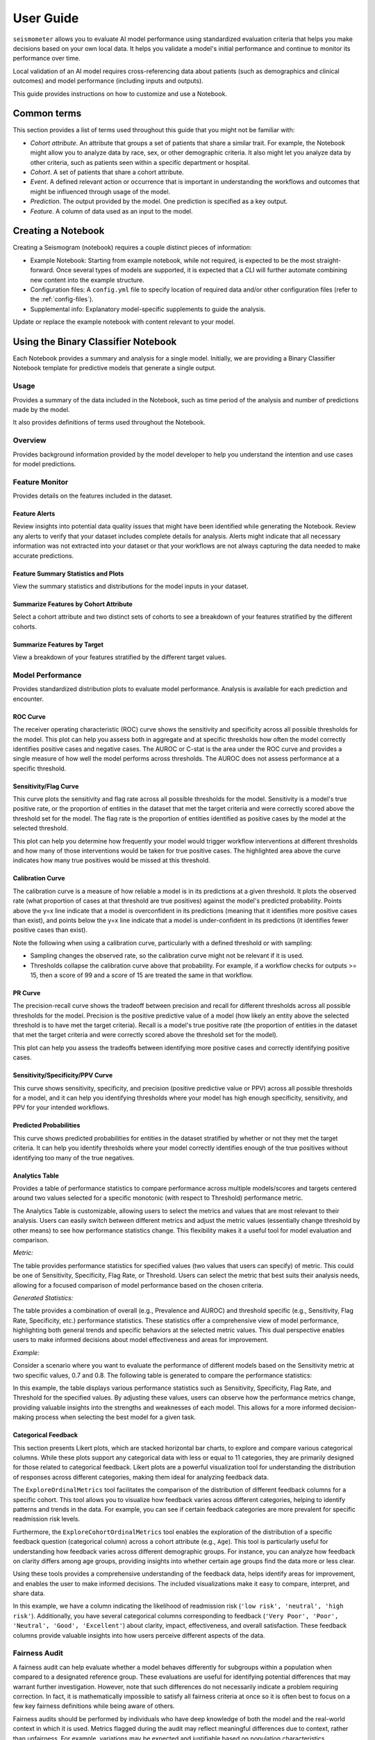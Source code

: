 .. _user_guide:

==========
User Guide
==========

``seismometer`` allows you to evaluate AI model performance using standardized evaluation criteria that helps you
make decisions based on your own local data. It helps you
validate a model's initial performance and continue to monitor its
performance over time.

Local validation of an AI model requires cross-referencing data about
patients (such as demographics and clinical outcomes) and model
performance (including inputs and outputs).

This guide provides instructions on how to customize and use a Notebook.

Common terms
============

This section provides a list of terms used throughout this guide that
you might not be familiar with:

-  *Cohort attribute*. An attribute that groups a set of patients that
   share a similar trait. For example, the Notebook might allow you to
   analyze data by race, sex, or other demographic criteria. It also
   might let you analyze data by other criteria, such as patients seen
   within a specific department or hospital.

-  *Cohort*. A set of patients that share a cohort attribute.

-  *Event*. A defined relevant action or occurrence that is important in
   understanding the workflows and outcomes that might be influenced
   through usage of the model.

-  *Prediction*. The output provided by the model. One prediction is
   specified as a key output.

-  *Feature*. A column of data used as an input to the model.

Creating a Notebook
=====================

Creating a Seismogram (notebook) requires a couple distinct pieces of information:

- Example Notebook: Starting from example notebook, while not required, is expected to be the most straight-forward. Once several types of models are supported, it is expected that a CLI will further automate combining new content into the example structure.
- Configuration files: A ``config.yml`` file to specify location of required data and/or other configuration files (refer to the :ref:`config-files`).
- Supplemental info: Explanatory model-specific supplements to guide the analysis.

Update or replace the example notebook with content relevant to your model.


Using the Binary Classifier Notebook
====================================

Each Notebook provides a summary and analysis for a single model.
Initially, we are providing a Binary Classifier Notebook template for
predictive models that generate a single output.

Usage
-----

Provides a summary of the data included in the Notebook, such as time
period of the analysis and number of predictions made by the model.

It also provides definitions of terms used throughout the Notebook.

Overview
--------

Provides background information provided by the model developer to help
you understand the intention and use cases for model predictions.

Feature Monitor
---------------

Provides details on the features included in the dataset.

Feature Alerts
~~~~~~~~~~~~~~

Review insights into potential data quality issues that might have been
identified while generating the Notebook. Review any alerts to verify
that your dataset includes complete details for analysis. Alerts might
indicate that all necessary information was not extracted into your
dataset or that your workflows are not always capturing the data needed
to make accurate predictions.

Feature Summary Statistics and Plots
~~~~~~~~~~~~~~~~~~~~~~~~~~~~~~~~~~~~

View the summary statistics and distributions for the model inputs in
your dataset.


Summarize Features by Cohort Attribute
~~~~~~~~~~~~~~~~~~~~~~~~~~~~~~~~~~~~~~

Select a cohort attribute and two distinct sets of cohorts to see a
breakdown of your features stratified by the different cohorts.

Summarize Features by Target
~~~~~~~~~~~~~~~~~~~~~~~~~~~~

View a breakdown of your features stratified by the different target
values.

Model Performance
-----------------

Provides standardized distribution plots to evaluate model performance.
Analysis is available for each prediction and encounter.

ROC Curve
~~~~~~~~~

The receiver operating characteristic (ROC) curve shows the sensitivity
and specificity across all possible thresholds for the model. This plot
can help you assess both in aggregate and at specific thresholds how
often the model correctly identifies positive cases and negative cases.
The AUROC or C-stat is the area under the ROC curve and provides a single measure
of how well the model performs across thresholds. The AUROC does not
assess performance at a specific threshold.

.. image:: media/ROC.png
   :alt: A graph of the ROC with the AUROC included
   :width: 3.5in

Sensitivity/Flag Curve
~~~~~~~~~~~~~~~~~~~~~~

This curve plots the sensitivity and flag rate across all possible
thresholds for the model. Sensitivity is a model's true positive rate,
or the proportion of entities in the dataset that met the target
criteria and were correctly scored above the threshold set for the
model. The flag rate is the proportion of entities identified as
positive cases by the model at the selected threshold.

This plot can help you determine how frequently your model would trigger
workflow interventions at different thresholds and how many of those
interventions would be taken for true positive cases. The highlighted
area above the curve indicates how many true positives would be missed
at this threshold.

.. image:: media/sensitivity_flagrate.png
   :alt: A graph of sensitivity versus flag rate
   :width: 3.5in

Calibration Curve
~~~~~~~~~~~~~~~~~

The calibration curve is a measure of how reliable a model is in its
predictions at a given threshold. It plots the observed rate (what
proportion of cases at that threshold are true positives) against the
model's predicted probability. Points above the y=x line indicate that a
model is overconfident in its predictions (meaning that it identifies
more positive cases than exist), and points below the y=x line indicate
that a model is under-confident in its predictions (it identifies fewer
positive cases than exist).

Note the following when using a calibration curve, particularly with a
defined threshold or with sampling:

-  Sampling changes the observed rate, so the calibration curve might
   not be relevant if it is used.

-  Thresholds collapse the calibration curve above that probability. For
   example, if a workflow checks for outputs >= 15, then a score of 99
   and a score of 15 are treated the same in that workflow.

.. image:: media/observed_rate_predicted_probability.png
   :alt: A graph of the calibration curve with vertical lines representing key thresholds
   :width: 3.5in

PR Curve
~~~~~~~~

The precision-recall curve shows the tradeoff between precision and
recall for different thresholds across all possible thresholds for the
model. Precision is the positive predictive value of a model (how likely
an entity above the selected threshold is to have met the target
criteria). Recall is a model's true positive rate (the proportion of
entities in the dataset that met the target criteria and were correctly
scored above the threshold set for the model).

This plot can help you assess the tradeoffs between identifying more
positive cases and correctly identifying positive cases.

.. image:: media/ppv_sensitivity.png
   :alt: A graph of PPV versus sensitivity
   :width: 3.5in

Sensitivity/Specificity/PPV Curve
~~~~~~~~~~~~~~~~~~~~~~~~~~~~~~~~~

This curve shows sensitivity, specificity, and precision (positive
predictive value or PPV) across all possible thresholds for a model, and
it can help you identifying thresholds where your model has high enough
specificity, sensitivity, and PPV for your intended workflows.

.. image:: media/threshold_metric.png
   :alt: A graph of sensitivity, specificity, and PPV
   :width: 3.5in

Predicted Probabilities
~~~~~~~~~~~~~~~~~~~~~~~

This curve shows predicted probabilities for entities in the dataset
stratified by whether or not they met the target criteria. It can help
you identify thresholds where your model correctly identifies enough of
the true positives without identifying too many of the true negatives.

.. image:: media/predicted_count.png
   :width: 3.5in

Analytics Table
~~~~~~~~~~~~~~~

Provides a table of performance statistics to compare performance across
multiple models/scores and targets centered around two values selected
for a specific monotonic (with respect to Threshold) performance metric.

The Analytics Table is customizable, allowing users to select the metrics
and values that are most relevant to their analysis. Users can easily
switch between different metrics and adjust the metric values (essentially
change threshold by other means) to see how performance statistics change.
This flexibility makes it a useful tool for model evaluation and comparison.

*Metric:*

The table provides performance statistics for specified values
(two values that users can specify) of metric. This could be one of 
Sensitivity, Specificity, Flag Rate, or Threshold. Users can select the
metric that best suits their analysis needs, allowing for a focused
comparison of model performance based on the chosen criteria.

*Generated Statistics:*

The table provides a combination of overall (e.g., Prevalence and AUROC)
and threshold specific (e.g., Sensitivity, Flag Rate, Specificity, etc.)
performance statistics. These statistics offer a comprehensive view of
model performance, highlighting both general trends and specific behaviors
at the selected metric values. This dual perspective enables users to make
informed decisions about model effectiveness and areas for improvement.

*Example:* 

Consider a scenario where you want to evaluate the performance of different
models based on the Sensitivity metric at two specific values, 0.7 and 0.8.
The following table is generated to compare the performance statistics:

.. image:: media/analytics_table.png
   :width: 7in

In this example, the table displays various performance statistics such as
Sensitivity, Specificity, Flag Rate, and Threshold for the specified values.
By adjusting these values, users can observe how the performance metrics
change, providing valuable insights into the strengths and weaknesses of
each model. This allows for a more informed decision-making process when
selecting the best model for a given task.

Categorical Feedback
~~~~~~~~~~~~~~~~~~~~

This section presents Likert plots, which are stacked horizontal bar charts, to 
explore and compare various categorical columns. While these plots support any
categorical data with less or equal to 11 categories, they are primarily
designed for those related to categorical feedback. Likert plots are a powerful
visualization tool for understanding the distribution of responses across different
categories, making them ideal for analyzing feedback data.

The ``ExploreOrdinalMetrics`` tool facilitates the comparison of the distribution 
of different feedback columns for a specific cohort. This tool allows you to 
visualize how feedback varies across different categories, helping to identify 
patterns and trends in the data. For example, you can see if certain feedback 
categories are more prevalent for specific readmission risk levels.

Furthermore, the ``ExploreCohortOrdinalMetrics`` tool enables the exploration of 
the distribution of a specific feedback question (categorical column) across a 
cohort attribute (e.g., ``Age``). This tool is particularly useful for understanding 
how feedback varies across different demographic groups. For instance, you can 
analyze how feedback on clarity differs among age groups, providing insights into 
whether certain age groups find the data more or less clear.

Using these tools provides a comprehensive understanding of the feedback 
data, helps identify areas for improvement, and enables the user to make 
informed decisions. The included visualizations make it easy to compare,
interpret, and share data.

.. image:: media/likert_plot.png
   :alt: A Likert plot showing categorical feedback
   :width: 7in

In this example, we have a column indicating the likelihood of readmission risk 
(``'low risk', 'neutral', 'high risk'``). Additionally, you have several categorical 
columns corresponding to feedback (``'Very Poor', 'Poor', 'Neutral', 'Good', 
'Excellent'``) about clarity, impact, effectiveness, and overall satisfaction. These 
feedback columns provide valuable insights into how users perceive different aspects 
of the data.

Fairness Audit
--------------

A fairness audit can help evaluate whether a model behaves differently for subgroups within a population when compared to a designated reference group. These evaluations are useful for identifying potential differences that may warrant further investigation. However, note that such differences do not necessarily indicate a problem requiring correction. In fact, it is mathematically impossible to satisfy all fairness criteria at once so it is often best to focus on a few key fairness definitions while being aware of others.

Fairness audits should be performed by individuals who have deep knowledge of both the model and the real-world context in which it is used. Metrics flagged during the audit may reflect meaningful differences due to context, rather than unfairness. For example, variations may be expected and justifiable based on population characteristics.

Different fairness concepts may go by different names depending on the source. Some commonly referenced ones include:

- **Equal Opportunity**: Parity in true positive rate
- **Predictive Equality**: Parity in false positive rate
- **Demographic Parity**: Parity in predicted positive rates (predictive prevalence)

Understanding Fairness Thresholds and Ratios
~~~~~~~~~~~~~~~~~~~~~~~~~~~~~~~~~~~~~~~~~~~~

The audit examines how fairness metrics vary across groups for each cohort attribute (e.g., race, gender, age). One group, typically the largest, is chosen as the **reference group**, and each other group's results are **compared to this baseline**.

To assess disparity, the audit calculates a **ratio** for each metric:

::

    Ratio = Metric value for group / Metric value for reference group

This ratio is then compared against a **fairness threshold**, which defines acceptable bounds for differences. For example, a commonly used threshold is **25%**, based on the "Four-Fifths Rule."

**Fairness bounds** are calculated as:

- **Upper Bound**: ``1 + threshold`` (e.g., 1.25 for a 25% threshold)
- **Lower Bound**: ``1 / (1 + threshold)`` (e.g., 0.8 for a 25% threshold)

If the ratio for a group falls outside these bounds (e.g., above 1.25 or below 0.8), it may indicate a fairness concern.

Example
~~~~~~~

Suppose we are analyzing a clinical risk identification model between those with and without a specific comorbidity:

- **PPV for those without comorbidity (reference group)**: 18%
- **PPV for those with comorbidity**: 22%

The ratio is:

::

    22% / 18% = 1.22

If we use a 25% fairness threshold, the lower bound is 0.80 and the upper bound is 1.25. Since the ratio is **1.22**, this just meets the threshold. If it were slightly higher (e.g., 1.3), it would be flagged as a potential issue.

Notes on Choosing a Threshold
~~~~~~~~~~~~~~~~~~~~~~~~~~~~~

A threshold of 0.25 is used as the default in this analysis because it aligns with the **Four-Fifths Rule**, a common heuristic used in legal and regulatory settings. However, this threshold may not be appropriate for every metric or application. Users should consider adjusting it based on the context and sensitivity of the use case.

For more details, refer to:

- `Disparate impact <https://en.wikipedia.org/wiki/Disparate_impact#The_80%_rule>`_
- `Fairlearn's common fairness metrics <https://fairlearn.org/v0.12/user_guide/assessment/common_fairness_metrics.html>`_

The visualization is a table showing the overall metrics, and icons
indicating default, within bounds, or out of bounds. Note that comparison
across columns is not always exact due to potential differences in the
included observations from missing information.

.. image:: media/fairness_table_binary_classifier.png
   :alt: A table of metrics showing variation across cohort subgroups
   :width: 7in

Cohort Analysis
---------------

Breaks down the overall analysis by various cohorts defined for the
model.

Performance by Cohort
~~~~~~~~~~~~~~~~~~~~~

Select a cohort and one or more subgroups to see a breakdown of common model
performance statistics across thresholds and cohort attributes. The plots show
sensitivity, specificity, proportion of flagged entities, PPV, and NPV.

Outcomes
--------

Trend Comparison
~~~~~~~~~~~~~~~~

The goal of operationalizing models is to improve outcomes so analyzing
only model performance is usually too narrow a view to take. This
section shows broader indicators such as outcomes in relation to the
assisted intervention actions. Plots trend selected events split out
against the selected cohorts to reveal associations between
interventions that the model is helping drive and the outcomes that the
intervention helps modify.

.. image:: media/outcomes.png
   :alt: A graph showing different colored lines Description
      automatically generated
   :width: 7.5in

Lead Time Analysis
~~~~~~~~~~~~~~~~~~

View the amount of time that a prediction provides before an event of
interest. These analyses implicitly restrict data to the positive
cohort, as that is expected to be the time the event occurs. The
visualization uses standard violin plots where a density estimate is shown as a filled
region and quartile and whiskers inside that area. When the cohorts overlap significantly,
this indicates the model is providing equal opportunity for action to be
taken based on the outputs across the cohort groups.

.. image:: media/time_lead_analysis.png
   :alt: A graph with colorful rectangular bars Description
      automatically generated with medium confidence
   :width: 5in

Cohort Selection Behavior
==========================

When no cohort values are selected (i.e., an empty cohort dictionary ``{}``), 
``seismometer`` generally includes all rows by default, even those where the 
cohort attribute is ``NaN``. However, there are intentional exceptions to this 
behavior: the Fairness Table, ``show_cohort_summaries``, and cohort summaries 
focused on a specific cohort attribute (e.g., ``Age``). These tools always exclude 
rows with missing cohort values to focus analysis on well-represented groups.

This behavior resembles the distinction between ``count(*)`` and ``count(Age)`` 
in SQL: the former includes all rows regardless of missing values, while the 
latter excludes rows where ``Age`` is null. Similarly, applying a cohort filter 
places the analysis in the context of a specific cohort attribute, and rows with 
missing or censored values in that column are excluded. In contrast, using an 
empty cohort dictionary (``{}``) is considered outside that context, and all 
rows are retained. The exceptions mentioned earlier occur in tools that 
explicitly evaluate data within the context of a cohort attribute and therefore 
apply stricter filtering.

Example:

Assume your data includes a categorical column ``age`` with values:

``['[0-10)', '[10-20)', '[20-50)', '[50-70)', '70+']``

And the cohort is defined as:

.. code-block:: yaml

   cohorts:
     - source: age
       display_name: Age

``seismometer`` will create a new column ``Age``. During preprocessing, if any 
values (e.g., ``'[0-10)'``) occur fewer than ``censor_min_count`` times, they 
are removed from the list of valid categories and replaced with ``NaN`` in the 
``Age`` column.

This results in two distinct filtering behaviors:

1. Filtering with all available categories selected 
   (i.e., ``sg.available_cohort_groups``):  
   Only rows where ``Age`` is one of the common categories 
   (e.g., ``['[10-20)', '[20-50)', '[50-70)', '70+']``) are included.  
   All rows where ``Age`` is ``NaN`` (such as those with rare ``[0-10)`` values) are 
   excluded.

2. Filtering with ``{}`` (an empty cohort dictionary):  
   Generally, ``seismometer`` retains all rows, including those with ``Age`` as 
   ``NaN``. However, in the Fairness Table, ``show_cohort_summaries``, and similar 
   cohort summaries, this behavior is overridden and rows with missing cohort values 
   are excluded, even under empty selection.

This behavior ensures that full data is available for general analysis, while key 
tools maintain statistical clarity by excluding underrepresented groups.

Score Aggregation Behavior
--------------------------

When generating one row per context -- for example, by selecting the maximum 
score -- ``seismometer`` applies cohort filtering *before* aggregation. 
This means that the system first restricts the data to 
only the rows that satisfy the cohort filter, and then selects one row per 
context from that subset.

This ordering differs from an alternative approach where aggregation would be 
performed first and cohort filtering applied to the aggregated rows. The 
ordering affects which contexts are included in the final result.

Example:

A context has two rows:
- Row A: ``Age = '[0-10)'``, ``score = 0.9``
- Row B: ``Age = '[10-20)'``, ``score = 0.95``

With a cohort filter ``{"Age": "[0-10)"}``:

- In the filter-then-aggregate approach (used by ``seismometer``):
  - Only Row A is retained before aggregation.
  - The context is included, and Row A is selected as the result.

- In the aggregate-then-filter approach:
  - Row B is selected first (e.g., as the max score).
  - Since Row B does not satisfy the filter, the context is excluded.

In other words, ``seismometer`` keeps a context if at least one of its rows 
satisfies the cohort filter.

Customizing the Notebook
========================

You can customize the Notebook as needed by running Python code. This
section includes tasks for common updates that you might make within the
Notebook.

.. _config-files:

Create Configuration Files
--------------------------

Configuration files provide the instructions and details needed to create
the Notebook for your dataset. It can be provided in one or several YAML
files. The configuration includes several sections:

-  Definitions for the columns included in the predictions table,
   including the column name, data type, definition, and display
   name.

-  Definitions of the events included in the events table.

-  Data usage definitions, including primary and secondary IDs, primary targets
   and output, relevant features, cohorts to allow for selection, abd outcome
   events to show in the Notebook.

-  Other information to define which files contain the information needed for the Notebook

Create a Data Dictionary
------------------------

The data dictionary is a set of datatypes, friendly names, and definitions for
columns in your dataset. As of the current version of ``seismometer``, this configuration
is not strictly required.

.. code-block:: yaml

   # dictionary.yml
   # Can be separated into two files, this has both predictions and events
   # This should describe the data available, but not necessarily used
   predictions:
      - name: patient_nbr
        dtype: str
        definition: The patient identifier.
      - name: encounter_id
        dtype: str
        definition: The contact identifier.
      - name: LGBM_score
        dtype: float
        display_name: Readmission Risk
        definition: |
           The Score of the model.
      - name: ScoringTime
        dtype: datetime
        display_name: Prediction Time
        definition: |
           The time at which the prediction was made.
      - name: age
        dtype: category
        display_name: Age
        definition: The age group of the patient.

   events:
      - name: TargetLabel
        display_name: 30 days readmission
        definition: |
           A binary indicator of whether the diabetes patient was readmitted within 30 days of discharge
        dtype: int

Note that even with a binary event, it is generally more convenient to use an int or even float datatype.

Create Usage Configuration
--------------------------

The usage configuration helps ``seismometer`` understand what different elements
in your dataset are `used` for and is defined in a single YAML file. Here you will label
identifier columns, score columns, features to load and analyze, features to use as cohorts,
and how to merge in events. Events are typically stored in a separate dataset so they can be
flexibly merged multiple times based on different definitions. Events typically encompass
targets, interventions, and outcomes associated with an entity.

.. code-block:: yaml

   # usage_config.yml
   data_usage:
      # Define the keys used to identify an output;
      entity_id: patient_nbr # required
      context_id: encounter_id # optional, secondary grouper
      # Each use case must define a primary output and target
      # Output should be in the predictions table but target may be a display name of a windowed event
      primary_output: LGBM_score
      primary_target: Readmitted within 30 Days
      # Predict time indicates the column for timestamp associated with the row
      predict_time: ScoringTime
      # Features, when present, will reduce the data loaded from predictions.
      # It does NOT need to include cohorts our outputs specified elsewhere
      features:
         - admission_type_id
         - num_medications
         - num_procedures
      # This list defines available cohort options for the default selectors
      cohorts:
         - source: age
           display_name: Age
         - source: race
           display_name: Race
         - source: gender
           display_name: Gender
      # The event_table allows mapping of event columns to those expected by the tool
      # The table must have the entity_id column and may have context_id column if being used
      event_table:
         type: Type
         time: EventTime
         value: Value
      # Events define what types of events to merge into analyses
      # Windowing defines the range of time prior to the event where predictions are considered
      # On initial load, the events data are merged into a single frame alongside predictions, with
      # those columns appearing empty if events only occur outside the window.
      events:
         - source: TargetLabel
           display_name: Readmitted within 30 Days
           window_hr: 6
           offset_hr: 0
           usage: target
           # How to combine multiple *scores* for a context_id when analyzing this event
           aggregation_method: max
      # Minimum group size to be included in the analysis
      censor_min_count: 10

.. seealso::
   A separate events dataset is not required, and can be avoided if you do not need
   to include events other than the target. See: :ref:`no_events_dataset`

Create Resource Configuration
-----------------------------

The resource config is used to define the location of other configuration files
and the underlying datasets that will be loaded into ``seismometer``, and is
defined in a single YAML file.

.. code-block:: yaml

   # config.yml
   other_info:
      # Path to the file containing how to interpret data during run
      usage_config: "usage_config.yml"
      # Name of the template to use during generation
      template: "binary"
      # Directory to write info during the notebook run
      info_dir: "outputs"
      # These two definitions define all the columns available
      event_definition: "dictionary.yml"
      prediction_definition: "dictionary.yml"
      # These are the paths to the data itself; currently expect typed parquet
      data_dir: "data"
      event_path: "events.parquet"
      prediction_path: "predictions.parquet"
      metadata_path: "metadata.json"


Create Metadata Configuration
-----------------------------

The metadata configuration is used to define two pieces of metadata about the model:
the model's name and any configured thresholds. It is typically defined in a
``metadata.json`` file and can be referenced in ``config.yml`` using the
``metadata_path`` field.

.. code-block:: json

   {
      "modelname": "Risk of Readmission for Patients with Diabetes",
      "thresholds": [0.65, 0.3]
   }

Modifying the Analysis Data
---------------------------

When possible it is better to supplement the data upstream from seismometer, such as during data extraction, and have predictions and events files contain everything that is needed for analysis.
Inevitably, there will be times when this is not possible and you need additional transformations to be done prior to most of the notebook running.

In this situation, you should modify the first cell of your notebook to run a custom startup method instead of ``run_startup``.
The general outline of what the code should do is the same but will take advantage of the post_load_fn hook.
First, create a :py:func:`~seismometer.data.loader.ConfigFrameHook` (accepts a :py:class:`~seismometer.configuration.config.ConfigProvider`) and a pd.DataFrame and outputs a pd.DataFrame) that can modify the standard Seismogram frame to the desired state.
Then, follow the pattern of normal startup but specify your function in the :py:func:`~seismometer.data.loader.loader_factory`:

.. code-block:: python

   import seismometer as sm

   def custom_post_load_fn(config: sm.ConfigProvider, df: pd.DataFrame) -> pd.DataFrame:
      df["SameAB"] = df["A"] == df["B"]
      return df

   def my_startup(config_path="."):
      config = sm.ConfigProvider(config_path)
      loader = loader_factory(config, post_load_fn=custom_post_load_fn)
      sg = sm.Seismogram(config, loader)
      sg.load_data()

The benefit of this approach over manipulating the frame later is that the Seismogram can be considered frozen.
Among other things, this means any Seismograph notebooks cells do not have a dependence on order and can be run multiple times.


Create Custom Visualizations
----------------------------

You can create custom controls that allow users to interact with the data via a set of
standardized controls. The :py:mod:`seismometer.controls.explore` module contains several ``Exploration*``
widgets you can use for housing custom visualizations, see :ref:`custom-visualization-controls`.

.. image:: media/custom_plot_control.png
   :alt: A custom control, allowing a user to select a cohort and display a heatmap restricted to that cohort.
   :width: 4.5in

To add your own custom visualization, you need a function that takes the same signature as the Exploration widget, and
it should return a displayable object. If using matplotlib, you can use the :py:func:`~seismometer.plot.mpl.decorators.render_as_svg`
decorator to convert the plot to an SVG, for the control to display.
This will close the plot/figure after saving to prevent the plot from displaying twice.

The following example shows how to create the visualization above.

.. code-block:: python

   import seaborn as sns
   import matplotlib.pyplot as plt

   # Control allowing users to specify a score, target, threshold, and cohort.
   from seismometer.api.explore import ExplorationModelSubgroupEvaluationWidget
   # Converts matplotlib figure to SVG for display within the control's output
   from seismometer.plot.mpl.decorators import render_as_svg
   # Filter our data based on a specified cohort
   from seismometer.data.filter import FilterRule


   @render_as_svg # convert figure to svg for display
   def plot_heat_map(
         cohort_dict: dict[str,tuple], # cohort columns and allowable values
         target_col: str, # the model target column
         score_col: str,  # the model output column (score)
         thresholds: tuple[float], # a list of thresholds to consider
         *,
         per_context: bool # if a plot groups scores by context
         ) -> plt.Figure:
      # The signature of the function must match the ExplorationWidget's expected signature
      # This example does not use the `per_context` parameter, but it must be included in the signature
      # to match ExplorationModelSubgroupEvaluationWidget's expectations.

      # These three rows select the data from the seismogram based on the cohort_dict
      sg = sm.Seismogram()
      cohort_filter = FilterRule.from_cohort_dictionary(cohort_dict) # Use only rows that match the cohort
      data = cohort_filter.filter(sg.dataframe)

      xcol = "age"
      ycol = "num_procedures"
      hue = score_col

      data = data[[xcol, ycol, hue]] # select only the columns we need
      data = data.groupby([xcol, ycol], observed=False)[[hue]].agg('mean').reset_index()
      data = data.pivot(index=ycol, columns=xcol, values=hue)

      ax = plt.axes()
      sns.heatmap(data = data, cbar_kws= {'label': hue}, ax = ax, vmin=min(thresholds), vmax=max(thresholds), cmap="crest")
      ax.set_title(f"Heatmap of {hue} for {cohort_filter}",  wrap=True, fontsize=10)
      plt.tight_layout()
      return plt.gcf()

   ExplorationModelSubgroupEvaluationWidget("Heatmap", plot_heat_map) #generates the overall widget.

The function ``plot_heat_map`` creates a heatmap of the mean of the score column for each subgroup of the cohort, based on
the fixed columns ``age`` and ``num_procedures``.
